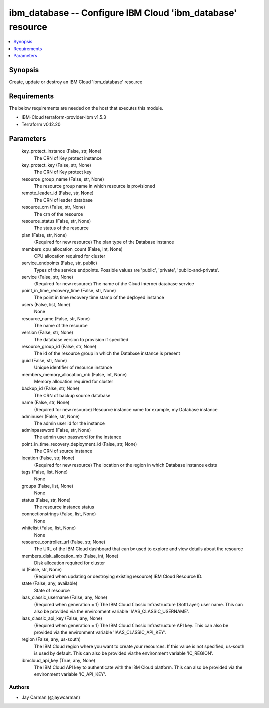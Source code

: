 
ibm_database -- Configure IBM Cloud 'ibm_database' resource
===========================================================

.. contents::
   :local:
   :depth: 1


Synopsis
--------

Create, update or destroy an IBM Cloud 'ibm_database' resource



Requirements
------------
The below requirements are needed on the host that executes this module.

- IBM-Cloud terraform-provider-ibm v1.5.3
- Terraform v0.12.20



Parameters
----------

  key_protect_instance (False, str, None)
    The CRN of Key protect instance


  key_protect_key (False, str, None)
    The CRN of Key protect key


  resource_group_name (False, str, None)
    The resource group name in which resource is provisioned


  remote_leader_id (False, str, None)
    The CRN of leader database


  resource_crn (False, str, None)
    The crn of the resource


  resource_status (False, str, None)
    The status of the resource


  plan (False, str, None)
    (Required for new resource) The plan type of the Database instance


  members_cpu_allocation_count (False, int, None)
    CPU allocation required for cluster


  service_endpoints (False, str, public)
    Types of the service endpoints. Possible values are 'public', 'private', 'public-and-private'.


  service (False, str, None)
    (Required for new resource) The name of the Cloud Internet database service


  point_in_time_recovery_time (False, str, None)
    The point in time recovery time stamp of the deployed instance


  users (False, list, None)
    None


  resource_name (False, str, None)
    The name of the resource


  version (False, str, None)
    The database version to provision if specified


  resource_group_id (False, str, None)
    The id of the resource group in which the Database instance is present


  guid (False, str, None)
    Unique identifier of resource instance


  members_memory_allocation_mb (False, int, None)
    Memory allocation required for cluster


  backup_id (False, str, None)
    The CRN of backup source database


  name (False, str, None)
    (Required for new resource) Resource instance name for example, my Database instance


  adminuser (False, str, None)
    The admin user id for the instance


  adminpassword (False, str, None)
    The admin user password for the instance


  point_in_time_recovery_deployment_id (False, str, None)
    The CRN of source instance


  location (False, str, None)
    (Required for new resource) The location or the region in which Database instance exists


  tags (False, list, None)
    None


  groups (False, list, None)
    None


  status (False, str, None)
    The resource instance status


  connectionstrings (False, list, None)
    None


  whitelist (False, list, None)
    None


  resource_controller_url (False, str, None)
    The URL of the IBM Cloud dashboard that can be used to explore and view details about the resource


  members_disk_allocation_mb (False, int, None)
    Disk allocation required for cluster


  id (False, str, None)
    (Required when updating or destroying existing resource) IBM Cloud Resource ID.


  state (False, any, available)
    State of resource


  iaas_classic_username (False, any, None)
    (Required when generation = 1) The IBM Cloud Classic Infrastructure (SoftLayer) user name. This can also be provided via the environment variable 'IAAS_CLASSIC_USERNAME'.


  iaas_classic_api_key (False, any, None)
    (Required when generation = 1) The IBM Cloud Classic Infrastructure API key. This can also be provided via the environment variable 'IAAS_CLASSIC_API_KEY'.


  region (False, any, us-south)
    The IBM Cloud region where you want to create your resources. If this value is not specified, us-south is used by default. This can also be provided via the environment variable 'IC_REGION'.


  ibmcloud_api_key (True, any, None)
    The IBM Cloud API key to authenticate with the IBM Cloud platform. This can also be provided via the environment variable 'IC_API_KEY'.













Authors
~~~~~~~

- Jay Carman (@jaywcarman)

